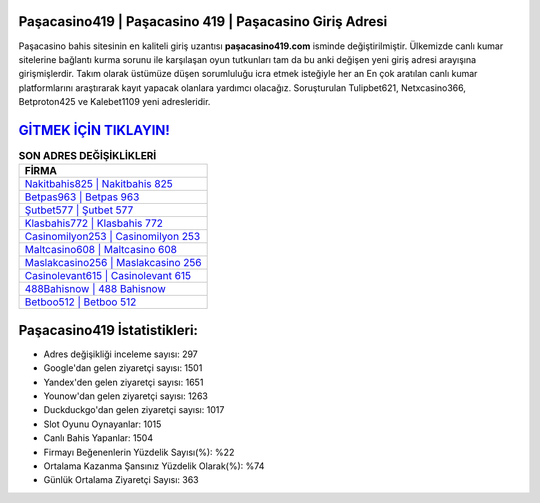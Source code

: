 ﻿Paşacasino419 | Paşacasino 419 | Paşacasino Giriş Adresi
===================================

.. image:: images/pasacasino-giris.jpg
   :width: 600
   
Paşacasino bahis sitesinin en kaliteli giriş uzantısı **paşacasino419.com** isminde değiştirilmiştir. Ülkemizde canlı kumar sitelerine bağlantı kurma sorunu ile karşılaşan oyun tutkunları tam da bu anki değişen yeni giriş adresi arayışına girişmişlerdir. Takım olarak üstümüze düşen sorumluluğu icra etmek isteğiyle her an En çok aratılan canlı kumar platformlarını araştırarak kayıt yapacak olanlara yardımcı olacağız. Soruşturulan Tulipbet621, Netxcasino366, Betproton425 ve Kalebet1109 yeni adresleridir.

`GİTMEK İÇİN TIKLAYIN! <https://uclck.me/gonow>`_
==============

.. list-table:: **SON ADRES DEĞİŞİKLİKLERİ**
   :widths: 100
   :header-rows: 1

   * - FİRMA
   * - `Nakitbahis825 | Nakitbahis 825 <nakitbahis825-nakitbahis-825-nakitbahis-giris-adresi.html>`_
   * - `Betpas963 | Betpas 963 <betpas963-betpas-963-betpas-giris-adresi.html>`_
   * - `Şutbet577 | Şutbet 577 <sutbet577-sutbet-577-sutbet-giris-adresi.html>`_	 
   * - `Klasbahis772 | Klasbahis 772 <klasbahis772-klasbahis-772-klasbahis-giris-adresi.html>`_	 
   * - `Casinomilyon253 | Casinomilyon 253 <casinomilyon253-casinomilyon-253-casinomilyon-giris-adresi.html>`_ 
   * - `Maltcasino608 | Maltcasino 608 <maltcasino608-maltcasino-608-maltcasino-giris-adresi.html>`_
   * - `Maslakcasino256 | Maslakcasino 256 <maslakcasino256-maslakcasino-256-maslakcasino-giris-adresi.html>`_	 
   * - `Casinolevant615 | Casinolevant 615 <casinolevant615-casinolevant-615-casinolevant-giris-adresi.html>`_
   * - `488Bahisnow | 488 Bahisnow <488bahisnow-488-bahisnow-bahisnow-giris-adresi.html>`_
   * - `Betboo512 | Betboo 512 <betboo512-betboo-512-betboo-giris-adresi.html>`_
	 
Paşacasino419 İstatistikleri:
===================================	 
* Adres değişikliği inceleme sayısı: 297
* Google'dan gelen ziyaretçi sayısı: 1501
* Yandex'den gelen ziyaretçi sayısı: 1651
* Younow'dan gelen ziyaretçi sayısı: 1263
* Duckduckgo'dan gelen ziyaretçi sayısı: 1017
* Slot Oyunu Oynayanlar: 1015
* Canlı Bahis Yapanlar: 1504
* Firmayı Beğenenlerin Yüzdelik Sayısı(%): %22
* Ortalama Kazanma Şansınız Yüzdelik Olarak(%): %74
* Günlük Ortalama Ziyaretçi Sayısı: 363
